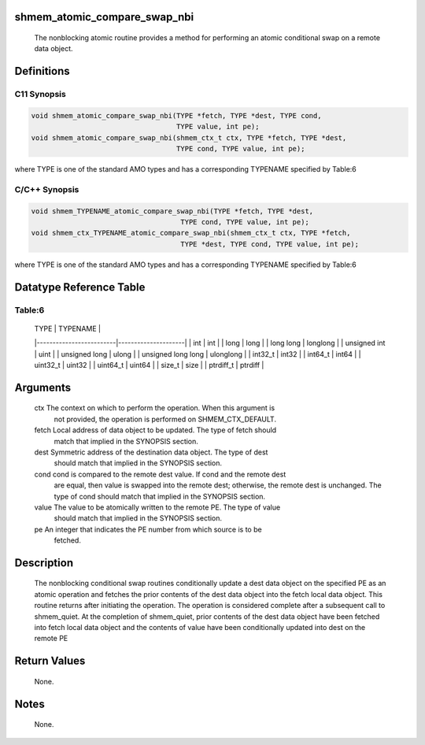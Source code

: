 shmem_atomic_compare_swap_nbi
=============================

   The nonblocking atomic routine provides a method for performing an atomic
   conditional swap on a remote data object.

Definitions
===========

C11 Synopsis
------------

.. code:: bash

       void shmem_atomic_compare_swap_nbi(TYPE *fetch, TYPE *dest, TYPE cond,
                                          TYPE value, int pe);
       void shmem_atomic_compare_swap_nbi(shmem_ctx_t ctx, TYPE *fetch, TYPE *dest,
                                          TYPE cond, TYPE value, int pe);

where TYPE is one of the standard AMO types and has a corresponding
TYPENAME specified by Table:6

C/C++ Synopsis
--------------

.. code:: bash

       void shmem_TYPENAME_atomic_compare_swap_nbi(TYPE *fetch, TYPE *dest,
                                           TYPE cond, TYPE value, int pe);
       void shmem_ctx_TYPENAME_atomic_compare_swap_nbi(shmem_ctx_t ctx, TYPE *fetch,
                                           TYPE *dest, TYPE cond, TYPE value, int pe);

where TYPE is one of the standard AMO types and has a corresponding
TYPENAME specified by Table:6

Datatype Reference Table
========================

Table:6
-------

     |           TYPE          |      TYPENAME       |
     |-------------------------|---------------------|
     |   int                   |     int             |
     |   long                  |     long            |
     |   long long             |     longlong        |
     |   unsigned int          |     uint            |
     |   unsigned long         |     ulong           |
     |   unsigned long long    |     ulonglong       |
     |   int32_t               |     int32           |
     |   int64_t               |     int64           |
     |   uint32_t              |     uint32          |
     |   uint64_t              |     uint64          |
     |   size_t                |     size            |
     |   ptrdiff_t             |     ptrdiff         |

Arguments
=========

   ctx    The context on which to perform the operation. When this argument is
          not provided, the operation is performed on SHMEM_CTX_DEFAULT.
   fetch  Local address of data object to be updated. The type of fetch should
          match that implied in the SYNOPSIS section.
   dest   Symmetric address of the destination data object. The type of dest
          should match that implied in the SYNOPSIS section.
   cond   cond is compared to the remote dest value. If cond and the remote dest
          are equal, then value is swapped into the remote dest; otherwise, the
          remote dest is unchanged. The type of cond should match that implied
          in the SYNOPSIS section.
   value  The value to be atomically written to the remote PE. The type of value
          should match that implied in the SYNOPSIS section.
   pe     An integer that indicates the PE number from which source is to be
          fetched.

Description
===========

   The nonblocking conditional swap routines conditionally update a dest data
   object on the specified PE as an atomic operation and fetches the prior
   contents of the dest data object into the fetch local data object. This
   routine returns after initiating the operation. The operation is considered
   complete after a subsequent call to shmem_quiet. At the completion of
   shmem_quiet, prior contents of the dest data object have been fetched into
   fetch local data object and the contents of value have been conditionally
   updated into dest on the remote PE

Return Values
=============

   None.

Notes
=====

   None.
